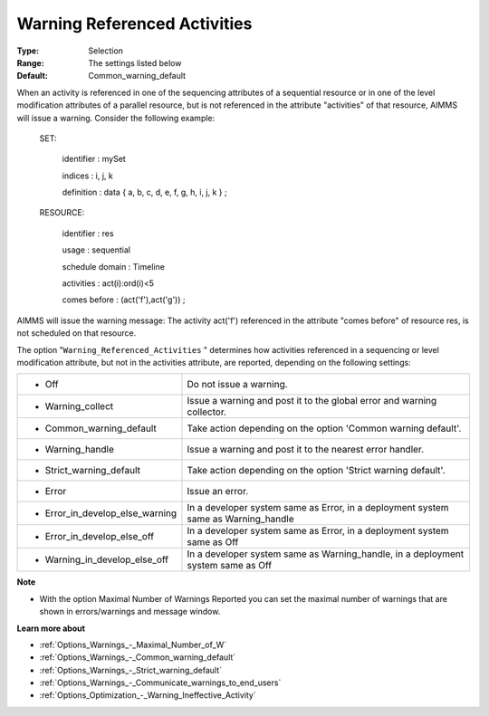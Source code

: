 

.. _Options_Optimization_-_Warning_Referenced_Activities:


Warning Referenced Activities
=============================



:Type:	Selection	
:Range:	The settings listed below	
:Default:	Common_warning_default	



When an activity is referenced in one of the sequencing attributes of a sequential resource or in one of the level modification attributes of a parallel resource, but is not referenced in the attribute "activities" of that resource, AIMMS will issue a warning. Consider the following example:



  SET:

    identifier   : mySet

    indices     : i, j, k

    definition   : data { a, b, c, d, e, f, g, h, i, j, k } ;



  RESOURCE:

    identifier   : res

    usage      : sequential

    schedule domain : Timeline

    activities   : act(i):ord(i)<5

    comes before  : (act('f'),act('g')) ;



AIMMS will issue the warning message: The activity act('f') referenced in the attribute "comes before" of resource res, is not scheduled on that resource.



The option "``Warning_Referenced_Activities`` " determines how activities referenced in a sequencing or level modification attribute, but not in the activities attribute, are reported, depending on the following settings:




.. list-table::

   * - *	Off	
     - Do not issue a warning.
   * - *	Warning_collect
     - Issue a warning and post it to the global error and warning collector.
   * - *	Common_warning_default
     - Take action depending on the option 'Common warning default'.
   * - *	Warning_handle
     - Issue a warning and post it to the nearest error handler.
   * - *	Strict_warning_default
     - Take action depending on the option 'Strict warning default'.
   * - *	Error
     - Issue an error.
   * - *	Error_in_develop_else_warning
     - In a developer system same as Error, in a deployment system same as Warning_handle
   * - *	Error_in_develop_else_off
     - In a developer system same as Error, in a deployment system same as Off
   * - *	Warning_in_develop_else_off
     - In a developer system same as Warning_handle, in a deployment system same as Off




**Note** 

*	With the option Maximal Number of Warnings Reported you can set the maximal number of warnings that are shown in errors/warnings and message window.




**Learn more about** 

*	:ref:`Options_Warnings_-_Maximal_Number_of_W` 
*	:ref:`Options_Warnings_-_Common_warning_default` 
*	:ref:`Options_Warnings_-_Strict_warning_default` 
*	:ref:`Options_Warnings_-_Communicate_warnings_to_end_users` 
*	:ref:`Options_Optimization_-_Warning_Ineffective_Activity` 









